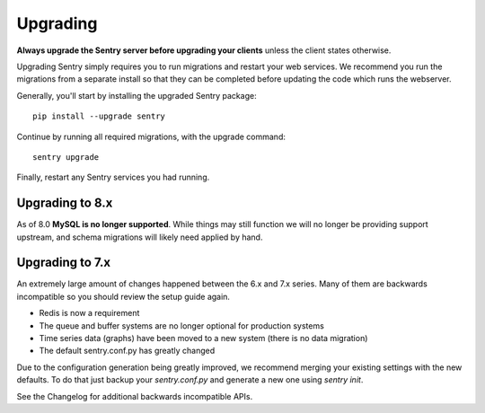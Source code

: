 Upgrading
=========

**Always upgrade the Sentry server before upgrading your clients** unless
the client states otherwise.

Upgrading Sentry simply requires you to run migrations and restart your
web services. We recommend you run the migrations from a separate install
so that they can be completed before updating the code which runs the
webserver.

Generally, you'll start by installing the upgraded Sentry package::

    pip install --upgrade sentry

Continue by running all required migrations, with the upgrade command::

    sentry upgrade

Finally, restart any Sentry services you had running.

Upgrading to 8.x
----------------

As of 8.0 **MySQL is no longer supported**. While things may still function
we will no longer be providing support upstream, and schema migrations will
likely need applied by hand.

Upgrading to 7.x
----------------

An extremely large amount of changes happened between the 6.x and 7.x
series. Many of them are backwards incompatible so you should review the
setup guide again.

- Redis is now a requirement
- The queue and buffer systems are no longer optional for production systems
- Time series data (graphs) have been moved to a new system (there is no
  data migration)
- The default sentry.conf.py has greatly changed

Due to the configuration generation being greatly improved, we recommend
merging your existing settings with the new defaults. To do that just
backup your `sentry.conf.py` and generate a new one using `sentry init`.

See the Changelog for additional backwards incompatible APIs.
